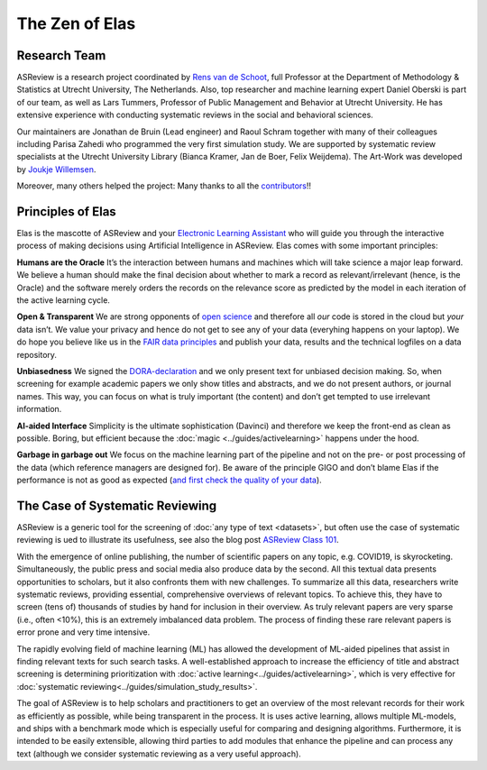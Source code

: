 The Zen of Elas
---------------

Research Team
~~~~~~~~~~~~~

ASReview is a research project coordinated by `Rens van de Schoot <www.rensvandeschoot.com>`_, full Professor at
the Department of Methodology & Statistics at Utrecht University, The
Netherlands. Also, top researcher and machine learning expert Daniel Oberski
is part of our team, as well as Lars Tummers, Professor of Public Management
and Behavior at Utrecht University. He has extensive experience with
conducting systematic reviews in the social and behavioral sciences.

Our maintainers are Jonathan de Bruin (Lead engineer) and Raoul Schram
together with many of their colleagues including Parisa Zahedi who programmed
the very first simulation study. We are supported by systematic review
specialists at the Utrecht University Library (Bianca Kramer, Jan de Boer,
Felix Weijdema). The Art-Work was developed by `Joukje Willemsen <http://www.statistics-illustrated.com/>`_.

Moreover, many others helped the project: Many thanks to all the `contributors <https://github.com/asreview/asreview/blob/master/CONTRIBUTORS.md>`_!!


Principles of Elas
~~~~~~~~~~~~~~~~~~

Elas is the mascotte of ASReview and your `Electronic Learning Assistant
<https://asreview.nl/the-story-behind-elas/>`_ who will guide you through the
interactive process  of making decisions using Artificial Intelligence in
ASReview. Elas comes with some important principles:

 
**Humans are the Oracle** 
It’s the interaction between humans and machines
which will take science a major leap forward.  We believe a human should make
the final decision about whether to mark a record as  relevant/irrelevant
(hence, is the Oracle) and the software merely orders the records on  the
relevance score as predicted by the model in each iteration of the active
learning cycle. 


**Open & Transparent**  
We are strong opponents of `open science <https://asreview.nl/open-science/>`_ and therefore
all *our* code is stored  in the cloud but *your* data
isn’t. We value your privacy  and hence do not get to see any of your data
(everyhing happens on your laptop).  We do hope you believe like us in the
`FAIR data principles <https://www.go-fair.org/fair-principles/>`_ and publish your data, 
results and the technical logfiles on a data repository. 


**Unbiasedness**  
We signed the `DORA-declaration <https://sfdora.org/>`_  and we
only present text for unbiased  decision making. So, when screening for
example academic papers we only show titles and abstracts,  and we do not
present authors, or journal names. This way, you can focus on what is truly
important  (the content) and don’t get tempted to use irrelevant information. 


**AI-aided Interface**  Simplicity is the ultimate sophistication (Davinci)
and therefore we keep the front-end as  clean as possible. Boring, but
efficient because the :doc:`magic <../guides/activelearning>` happens under
the hood.


**Garbage in garbage out** 
We focus on the machine learning part of the pipeline and not on the pre- or
post processing  of the data (which reference managers are designed for). Be
aware of the principle GIGO and  don’t blame Elas if the performance is not as
good as expected (`and first check the quality of your data <https://asreview.nl/the-importance-of-abstracts/>`_).


The Case of Systematic Reviewing
~~~~~~~~~~~~~~~~~~~~~~~~~~~~~~~~

ASReview is a generic tool for the screening  of :doc:`any type of
text <datasets>`, but often use the case of systematic reviewing is ued to
illustrate its usefulness, see also the blog post `ASReview Class 101 <https://asreview.nl/asreview-class-101/>`_. 

With the emergence of online publishing, the number of scientific papers on 
any topic, e.g. COVID19, is skyrocketing. Simultaneously, the public press 
and social media also produce data by the second. All this textual data 
presents opportunities to scholars, but it also confronts them with new 
challenges. To summarize all this data, researchers write systematic reviews, 
providing essential, comprehensive overviews of relevant topics.  To achieve
this, they have to screen (tens of) thousands of studies by hand  for
inclusion in their overview. As truly relevant papers are very sparse (i.e.,
often <10%),  this is an extremely imbalanced data problem. The process of
finding these  rare relevant papers is error prone and very time intensive. 

The rapidly evolving field of machine learning (ML) has allowed the
development  of ML-aided pipelines that assist in finding relevant texts for
such search tasks.  A well-established approach to increase the efficiency of
title and abstract  screening is determining prioritization with :doc:`active
learning<../guides/activelearning>`,  which is very effective
for :doc:`systematic reviewing<../guides/simulation_study_results>`.  

The goal of ASReview is to help scholars and practitioners to get an overview 
of the most relevant records for their work as efficiently as possible, while
being transparent in the process. It is uses active learning, allows multiple
ML-models,  and ships with a benchmark mode which is especially useful for
comparing and designing algorithms.  Furthermore, it is intended to be easily
extensible, allowing third parties to add modules  that enhance the pipeline
and can process any text (although we consider systematic reviewing as a very
useful approach).


